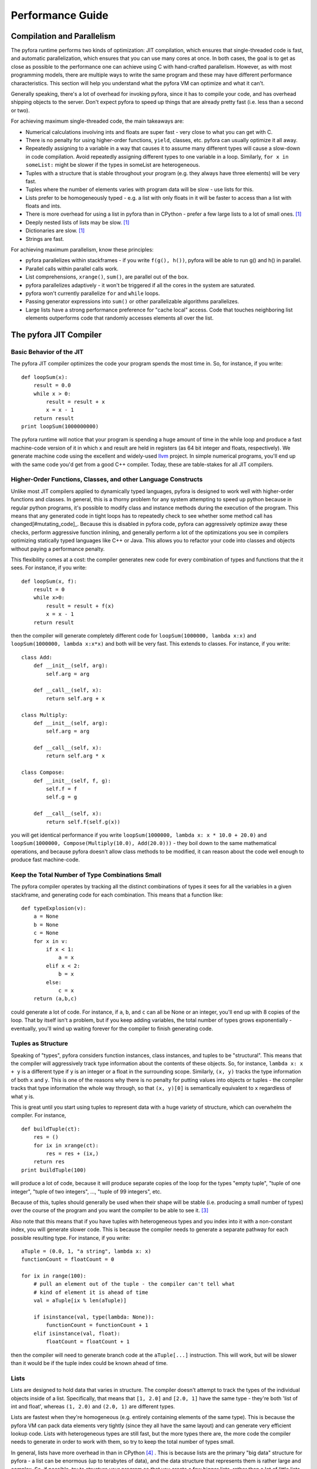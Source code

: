 
Performance Guide
=================

Compilation and Parallelism
---------------------------

The pyfora runtime performs two kinds of optimization: JIT compilation, which ensures that
single-threaded code is fast, and automatic parallelization, which ensures that you can use many cores at once.
In both cases, the goal is to get as close as possible to the performance one can achieve using C with hand-crafted parallelism.
However, as with most programming models, there are multiple ways to write the same program and these
may have different performance characteristics. This section will help you understand what the pyfora VM
can optimize and what it can't.

Generally speaking, there's a lot of overhead for invoking pyfora, since it has to compile your code,
and has overhead shipping objects to the server.
Don't expect pyfora to speed up things that are already pretty fast (i.e. less than a second or two).

For achieving maximum single-threaded code, the main takeaways are:

* Numerical calculations involving ints and floats are super fast - very close to what you can get with C.
* There is no penalty for using higher-order functions, ``yield``, classes, etc.
  pyfora can usually optimize it all away.
* Repeatedly assigning to a variable in a way that causes it to assume many different types will cause
  a slow-down in code compilation. Avoid repeatedly assigning different types to one variable in a loop.
  Similarly, ``for x in someList:`` might be slower if the types in someList are heterogeneous.
* Tuples with a structure that is stable throughout your program (e.g. they always have three elements)
  will be very fast.
* Tuples where the number of elements varies with program data will be slow - use lists for this.
* Lists prefer to be homogeneously typed - e.g. a list with only floats in it will be faster to access
  than a list with floats and ints.
* There is more overhead for using a list in pyfora than in CPython - prefer a few large lists to a lot of small ones. [#performance_defect]_
* Deeply nested lists of lists may be slow. [#performance_defect]_
* Dictionaries are slow. [#performance_defect]_
* Strings are fast.


For achieving maximum parallelism, know these principles:

* pyfora parallelizes within stackframes - if you write ``f(g(), h())``, pyfora will be able to run
  g() and h() in parallel.
* Parallel calls within parallel calls work.
* List comprehensions, ``xrange()``, ``sum()``, are parallel out of the box.
* pyfora parallelizes adaptively - it won't be triggered if all the cores in the system are saturated.
* pyfora won't currently parallelize ``for`` and ``while`` loops.
* Passing generator expressions into ``sum()`` or other parallelizable algorithms parallelizes.
* Large lists have a strong performance preference for "cache local" access. Code that touches
  neighboring list elements outperforms code that randomly accesses elements all over the list.


The pyfora JIT Compiler
-----------------------

Basic Behavior of the JIT
^^^^^^^^^^^^^^^^^^^^^^^^^

The pyfora JIT compiler optimizes the code your program spends the most time in.
So, for instance, if you write::

    def loopSum(x):
        result = 0.0
        while x > 0:
            result = result + x
            x = x - 1
        return result
    print loopSum(1000000000)

The pyfora runtime will notice that your program is spending a huge amount of time in the while loop
and produce a fast machine-code version of it in which x and result are held in registers
(as 64 bit integer and floats, respectively). We generate machine code using the excellent and widely-used llvm_ project.
In simple numerical programs, you'll end up with the same code you'd get from a good C++ compiler.
Today, these are table-stakes for all JIT compilers.


Higher-Order Functions, Classes, and other Language Constructs
^^^^^^^^^^^^^^^^^^^^^^^^^^^^^^^^^^^^^^^^^^^^^^^^^^^^^^^^^^^^^^

Unlike most JIT compilers applied to dynamically typed languages, pyfora is designed to work well with
higher-order functions and classes. In general, this is a thorny problem for any system attempting to
speed up python because in regular python programs, it's possible to modify class and instance methods
during the execution of the program. This means that any generated code in tight loops has to repeatedly
check to see whether some method call has changed[#mutating_code]_.
Because this is disabled in pyfora code, pyfora can aggressively optimize away these checks,
perform aggressive function inlining, and generally perform a lot of the optimizations you see in
compilers optimizing statically typed languages like C++ or Java.
This allows you to refactor your code into classes and objects without paying a performance penalty.

This flexibility comes at a cost: the compiler generates new code for every combination of types and
functions that the it sees. For instance, if you write::

    def loopSum(x, f):
        result = 0
        while x>0:
            result = result + f(x)
            x = x - 1
        return result

then the compiler will generate completely different code for ``loopSum(1000000, lambda x:x)`` and
``loopSum(1000000, lambda x:x*x)`` and both will be very fast.
This extends to classes. For instance, if you write::

    class Add:
        def __init__(self, arg):
            self.arg = arg

        def __call__(self, x):
            return self.arg + x

    class Multiply:
        def __init__(self, arg):
            self.arg = arg

        def __call__(self, x):
            return self.arg * x

    class Compose:
        def __init__(self, f, g):
            self.f = f
            self.g = g

        def __call__(self, x):
            return self.f(self.g(x))

you will get identical performance if you write ``loopSum(1000000, lambda x: x * 10.0 + 20.0)`` and
``loopSum(1000000, Compose(Multiply(10.0), Add(20.0)))`` - they boil down to the same mathematical operations,
and because pyfora doesn't allow class methods to be modified, it can reason about the code well
enough to produce fast machine-code.


Keep the Total Number of Type Combinations Small
^^^^^^^^^^^^^^^^^^^^^^^^^^^^^^^^^^^^^^^^^^^^^^^^

The pyfora compiler operates by tracking all the distinct combinations of types it sees for all the
variables in a given stackframe, and generating code for each combination.
This means that a function like::

    def typeExplosion(v):
        a = None
        b = None
        c = None
        for x in v:
            if x < 1:
                a = x
            elif x < 2:
                b = x
            else:
                c = x
        return (a,b,c)

could generate a lot of code. For instance, if ``a``, ``b``, and ``c`` can all be None or an integer,
you'll end up with 8 copies of the loop.
That by itself isn't a problem, but if you keep adding variables, the total number of types grows
exponentially - eventually, you'll wind up waiting forever for the compiler to finish generating code.


Tuples as Structure
^^^^^^^^^^^^^^^^^^^

Speaking of "types", pyfora considers function instances, class instances, and tuples to be "structural".
This means that the compiler will aggressively track type information about the contents of these objects.
So, for instance, ``lambda x: x + y`` is a different type if ``y`` is an integer or a float in the surrounding scope.
Similarly, ``(x, y)`` tracks the type information of both ``x`` and ``y``.
This is one of the reasons why there is no penalty for putting values into objects or tuples - the
compiler tracks that type information the whole way through, so that ``(x, y)[0]`` is semantically
equivalent to ``x`` regardless of what ``y`` is.

This is great until you start using tuples to represent data with a huge variety of structure,
which can overwhelm the compiler. For instance,

::

    def buildTuple(ct):
        res = ()
        for ix in xrange(ct):
            res = res + (ix,)
        return res
    print buildTuple(100)

will produce a lot of code, because it will produce separate copies of the loop for the types "empty tuple",
"tuple of one integer", "tuple of two integers", ..., "tuple of 99 integers", etc.

Because of this, tuples should generally be used when their shape will be stable (i.e. producing a small number of types)
over the course of the program and you want the compiler to be able to see it. [#type_explosion]_

Also note that this means that if you have tuples with heterogeneous types and you index into it with
a non-constant index, you will generate slower code. This is because the compiler needs to generate
a separate pathway for each possible resulting type. For instance, if you write::

    aTuple = (0.0, 1, "a string", lambda x: x)
    functionCount = floatCount = 0

    for ix in range(100):
        # pull an element out of the tuple - the compiler can't tell what
        # kind of element it is ahead of time
        val = aTuple[ix % len(aTuple)]

        if isinstance(val, type(lambda: None)):
            functionCount = functionCount + 1
        elif isinstance(val, float):
            floatCount = floatCount + 1

then the compiler will need to generate branch code at the ``aTuple[...]`` instruction.
This will work, but will be slower than it would be if the tuple index could be known ahead of time.


Lists
^^^^^

Lists are designed to hold data that varies in structure. The compiler doesn't attempt to track the
types of the individual objects inside of a list. Specifically, that means that ``[1, 2.0]`` and ``[2.0, 1]``
have the same type - they're both 'list of int and float', whereas ``(1, 2.0)`` and ``(2.0, 1)`` are
different types.

Lists are fastest when they're homogeneous (e.g. entirely containing elements of the same type).
This is because the pyfora VM can pack data elements very tightly (since they all have the same layout)
and can generate very efficient lookup code. Lists with heterogeneous types are still fast,
but the more types there are, the more code the compiler needs to generate in order to work with them,
so try to keep the total number of types small.

In general, lists have more overhead in than in CPython [#list_size_optimization]_ .
This is because lists are the primary "big data" structure for pyfora - a list can be enormous
(up to terabytes of data), and the data structure that represents them is rather large and complex.
So, if possible, try to structure your program so that you create a few bigger lists,
rather than a lot of little lists.

One exception to this rule: if ``v`` is a list, the operation: ``v + [element]`` will be fast and
pyfora will optimize away the creation of the intermediate list and be careful not to duplicate ``v``
unless absolutely necessary. This is the fastest way to build a list.

Large lists are cheap to concatenate - they're held as a tree structure, so you don't have to worry
that each time you concatenate you're making a copy.

Finally, avoid nesting lists deeply - this places a huge strain on the "big data" component of pyfora's
internal infrastructure.


Dictionaries and Strings
^^^^^^^^^^^^^^^^^^^^^^^^

Dictionaries are currently very slow [#dicts_are_slow]_ . Don't use them inside of loops.

Strings are fast. The pyfora string structure is 32 bytes, allowing the VM to pack any string of 30
characters or less into a data structure that doesn't hit the memory manager.
Indexing into strings is also fast. Strings may be as large as you like (if necessary, they'll be split
across machines).

Note that for strings that are under 100000 characters, string concatenation makes a copy,
so you can accidentally get O(N\ :sup:`2`\ ) performance behavior if you write code where you are repeatedly
concatenating a large string to a small string.


Parallelism
-----------

The Core Model of Parallelism in pyfora
^^^^^^^^^^^^^^^^^^^^^^^^^^^^^^^^^^^^^^^

pyfora exploits "dataflow" parallelism at the stack-frame level. It operates by executing your code
on a single thread and then periodically interrupting it and walking its stack, looking at the flow
of data within each stack frame to see whether there are upcoming calls to functions that it can
schedule while the current call is executing.

For instance, if you write ``f(g(),h())``, then while executing the call to ``g()``, the runtime can see
that you are going to execute ``h()`` next. If you have unsaturated cores, it will rewrite the stack frame
to also call ``h()`` in parallel. When both calls return, it will resume and call ``f()``.
You can think of this as fork-join parallelism where the forks are placed automatically.

As an example, the simple divide-and-conquer implementation of a ``sum()`` function could be written as::

    def sum(a,b,f):
        if a >= b:
            return 0
        if a + 1 >= b:
            return f(a)

        mid = (a+b)/2

        return sum(a,mid,f) + sum(mid,b,f)

We can then write ``sum(0, 1000000000000, lambda x: x**0.5)`` and get a parallel implementation.
This works because each call to sum contains two recursive calls to sum, and pyfora can see that these
are independent.

Note that pyfora assumes that exceptions are rare - in the case of ``f(g(),h())``, pyfora assumes that by default,
``g()`` is not going to throw an exception and that it can start working on ``h()``.
In the case where ``g()`` routinely throws exceptions, pyfora will start working on ``h()`` only to find
that the work is not relevant.
Some python idioms use exceptions for flow control: for instance, accessing an attribute and then catching
:class:`AttributeError` as a way of determining if an object meets an interface.
In this case, make sure that you don't have an expensive operation in between the attribute check and
the catch block.


Nested Parallelism
^^^^^^^^^^^^^^^^^^

This model of parallelism naturally allows for nested parallelism. For instance,
``sum(0,1000,lambda x: sum(0,x,lambda y:x*y))`` will be parallel in the outer ``sum()`` but also in
the inner ``sum()``. This is because pyfora doesn't really distinguish between the two - it parallelizes
stackframes, not algorithms.


Adaptive Parallelism
^^^^^^^^^^^^^^^^^^^^

pyfora's parallelism is adaptive and dynamic - it doesn't know ahead of time how the workload is
distributed across your functions. It operates by aggressively splitting stackframes until cores are
saturated, waiting for threads to finish, and then splitting additional threads.

This model is particularly effective when your functions have different run times depending on their input.
For instance, consider::

    def isPrime(p):
        if p < 2: return 0
        x = 2
        while x*x <= p:
            if p%x == 0:
                return 1
            x = x + 1
        return 1

    sum(isPrime(x) for x in xrange(10000000))

Calls to ``isPrime()`` with large integers take a lot longer than calls to ``isPrime()`` with small integers,
because we have to divide so many more numbers into the large ones. Naively allocating chunks of the
10000000 range to cores will end up with some cores working while others finish their tasks early.
pyfora can handle this because it sees the fine structure of parallelism available to sum and can
repeatedly subdivide the larger ranges, keeping all the cores busy.

This technique works best when your tasks subdivide to a very granular level. In the case where you have
a few subtasks with long sections of naturally single-threaded code, pyfora may not schedule those
sections until partway through the calculation. You'll get better performance if you can find a way
to get the calculation to break down as finely as possible.

It's also important to note that the pyfora VM doesn't penalize you for writing your code in a parallel way.
pyfora machine-code is optimized for single-threaded execution - it's only when there are unused cores
and pyfora wants more tasks to work on that we split stackframes, in which case we pop the given stackframe
out of native code and back into the interpreter.

The one caveat here is that function calls have stack-frame overhead. Code that's optimized for maximum
performance sometimes has conditions to switch it out of a recursive "parallelizable" form and into a loop.
This is a trade-off between single-threaded performance and parallelism granularity.


List Comprehensions and Sum are Parallel
^^^^^^^^^^^^^^^^^^^^^^^^^^^^^^^^^^^^^^^^

By default, list comprehensions like ``[isPrime(x) for x in xrange(10000000)]`` are parallel if the
generator in the right-hand side supports the ``__pyfora_generator__`` parallelism model, which both ``xrange()``,
and lists support out of the box.

Similarly, functions like ``sum()`` are parallel if their argument supports the ``__pyfora_generator__`` interface.
Note that this subtly changes the semantics of ``sum:()`` in standard python, ``sum(f(x) for x in xrange(4))``
would be equivalent to::

    (((f(0)+f(1))+f(2))+f(3))+f(4)

performing the addition operations linearly from left to right. In the parallel case, we have a tree structure::

    (f(0)+f(1)) + (f(2)+f(3))

when addition is associative. Usually this produces the same results, but it's not always true.
For instance, round-off errors in floating point arithmetic mean that floating point addition is not
perfectly associative [#float_associativity]_ .
As this is a deviation from standard python, we plan to make it an optional feature in the future.


Loops are Sequential
^^^^^^^^^^^^^^^^^^^^

Note that pyfora doesn't try to parallelize across loops. The ``isPrime()`` example above runs sequentially.
In the future, we plan to implement loop unrolling so that if you write something like::

    res = None
    for x in xrange(...):
        res = f(g(x), res)

if the calls to ``g()`` are sufficiently expensive, we'll be able to schedule those calls in parallel
and then execute the naturally sequential calls to ``f()`` as they complete.
For the moment, however, assume that while and for loops are sequential (although functions inside them
are all candidates for parallelism).


Lists Prefer Cache-Local Access
^^^^^^^^^^^^^^^^^^^^^^^^^^^^^^^

Lists are the basic building-block for "big data" in pyfora. A list that's large enough will get split
across multiple machines. pyfora organizes a list's data into chunks of contiguous indices, where each
chunk represents ~50-100 MB of data.

When one of your threads (in this context, a thread is just a collection of stackframes of python code
that pyfora hasn't decided to subdivide) indexes into a very large list and that data isn't on the same
machine as the thread, pyfora must decide what to do: (a) move the thread to the data, or (b) move the
data to the thread? This is called a "cache miss." Threads tend to be much smaller than 50MB, so usually
it will move the thread to the remote machine.

One of the unique characteristics of the pyfora runtime: it will simulate the execution of code in
advance of its execution to predict cache misses and move data and threads accordingly.
For example, if your thread starts accessing two different blocks in a list, and those two blocks are on
different machines, that thread may end up bouncing back and forth between the two machines in a slow
oscillatory pattern. pyfora can predict these access patterns and optimize the layout of blocks and
threads to prevent this in advance.

All of this infrastructure is useless if you index randomly into very big lists (here, we mean bigger than
~25% of a machine's worth of data). This is because it's now impossible for the scheduler to find an
allocation of blocks to machines where a large fraction of your list accesses don't require you to cross
a machine boundary.

As a result, you'll get the best performance if you can organize your program so that list accesses
are "cache local", meaning that when you access one part of a list you tend to access other parts of
the list that are nearby in the index space [#streaming_read]_ .

.. rubric:: Footnote

.. [#performance_defect] We consider this to be a performance defect that we can eventually fix.
    However, some of these defects will be easier to fix than others.

.. [#mutating_code] e.g. the following code:

    .. code-block:: python

            class X:
                def f(self):
                    return 0

            x = X()

            print x.f()

            # modify all instances of 'X'
            X.f = lambda self: return 1

            print x.f()

            # now modify x itself
            x.f = lambda: return 2

            print x.f()


.. [#type_explosion] We expect to be able to fix this over the long run by identifying cases where
    we have an inordinate number of types and moving to a collapsed representation in which we don't
    track all the possible combinations.

.. [#list_size_optimization] Another performance optimization we plan for the future will be to
    recognize the difference between small and large lists, and generate a faster implementation when
    we recognize ahead of time that lists are going to be small.

.. [#dicts_are_slow] Something we can fix, but not currently scheduled. Let us know if you need this.

.. [#float_associativity] For instance, ``10e30 + (-10e30) + 10e-50`` is not the same as ``10e30 + ((-10e30) + 10e-50)``

.. [#streaming_read] In the future, we plan to implement a "streaming read" model for inherently
    non-cache-local algorithms. Essentially the idea is to use the same simulation technique that we
    use to determine what your cache misses are going to be, but instead of using them for scheduling
    purposes, we will actually fetch the values and merge them back into the program.
    In a good implementation, this should allow for a very low per-value overhead scattered value read.

.. _llvm: http://llvm.org/

